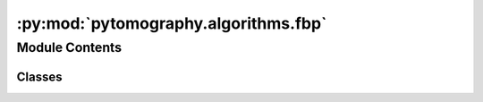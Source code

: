 :py:mod:`pytomography.algorithms.fbp`
=====================================

.. py:module:: pytomography.algorithms.fbp

.. autoapi-nested-parse::

   This module contains classes that implement filtered back projection reconstruction algorithms.



Module Contents
---------------

Classes
~~~~~~~

.. autoapisummary::

   pytomography.algorithms.fbp.FilteredBackProjection




.. py:class:: FilteredBackProjection(projections, system_matrix, filter=RampFilter)

   Implementation of filtered back projection reconstruction :math:`\hat{f} = \frac{\pi}{N_{\text{proj}}} \mathcal{R}^{-1}\mathcal{F}^{-1}\Pi\mathcal{F} g` where :math:`N_{\text{proj}}` is the number of projections, :math:`\mathcal{R}` is the 3D radon transform, :math:`\mathcal{F}` is the 2D Fourier transform (applied to each projection seperately), and :math:`\Pi` is the filter applied in Fourier space, which is by default the ramp filter.

   :param projections: projection data :math:`g` to be reconstructed
   :type projections: torch.Tensor
   :param system_matrix: system matrix for the imaging system. In FBP, phenomena such as attenuation and PSF should not be implemented in the system matrix
   :type system_matrix: SystemMatrix
   :param filter: Additional Fourier space filter (applied after Ramp Filter) used during reconstruction.
   :type filter: Callable, optional

   .. py:method:: __call__(projections)

      Applies reconstruction

      :returns: Reconstructed object prediction
      :rtype: torch.tensor



